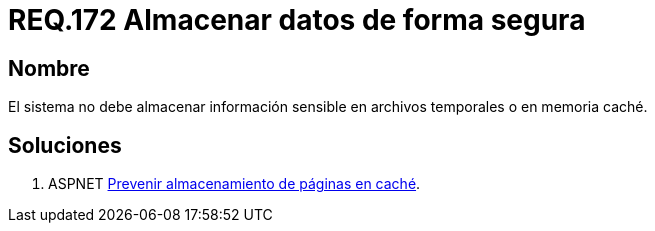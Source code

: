 :slug: rules/172/
:category: rules
:description: En el presente documento se detallan los requerimientos de seguridad relacionados a los datos sensibles de la organización. El objetivo del presente requerimiento de seguridad es establecer la importancia de evitar almacenar información sensible en caché o archivos temporales. 
:keywords: Requerimiento, Seguridad, Datos, Caché, Memoria, Temporal.
:rules: yes

= REQ.172 Almacenar datos de forma segura

== Nombre

El sistema no debe almacenar información sensible 
en archivos temporales o en memoria caché. 


== Soluciones

. +ASPNET+ link:../../defends/aspnet/prevenir-paginas-cache/[Prevenir almacenamiento de páginas en caché].